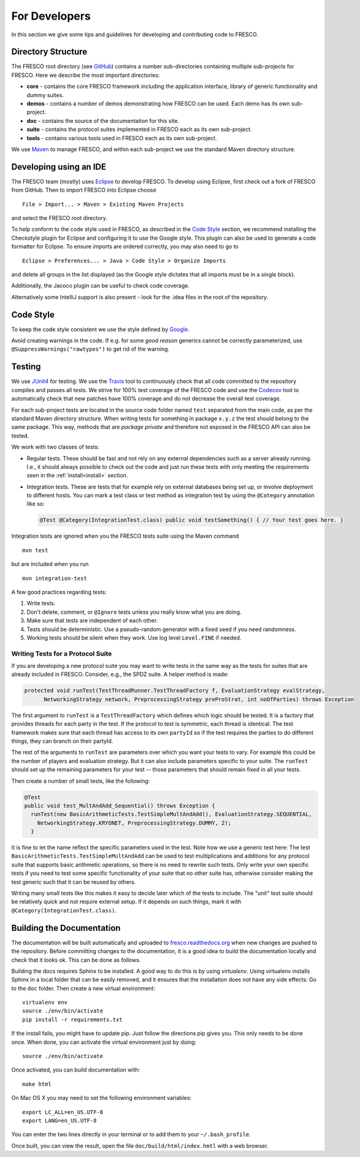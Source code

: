.. _developers:

For Developers
==============

In this section we give some tips and guidelines for developing and contributing code to FRESCO.

Directory Structure
-------------------

The FRESCO root directory (see `GitHub <https://github.com/aicis/fresco>`_) contains a number
sub-directories containing multiple sub-projects for FRESCO. Here we describe the most important
directories:

* **core** - contains the core FRESCO framework including the application interface, library of
  generic functionality and dummy suites.

* **demos** - contains a number of demos demonstrating how FRESCO can be used. Each demo has its own sub-project. 

* **doc** - contains the source of the documentation for this site.

* **suite** - contains the protocol suites implemented in FRESCO each as its own sub-project.

* **tools** - contains various tools used in FRESCO each as its own sub-project.

We use `Maven <https://maven.apache.org/>`_ to manage FRESCO, and within each sub-project we use
the standard Maven directory structure.

Developing using an IDE
-----------------------

The FRESCO team (mostly) uses `Eclipse <https://www.eclipse.org/>`_ to develop FRESCO. To develop
using Eclipse, first check out a fork of FRESCO from GitHub. Then to import FRESCO into Eclipse
choose ::

  File > Import... > Maven > Existing Maven Projects

and select the FRESCO root directory.

To help conform to the code style used in FRESCO, as described in the `Code Style`_ section, we
recommend installing the Checkstyle plugin for Eclipse and configuring it to use the Google style.
This plugin can also be used to generate a code formatter for Eclipse. To ensure imports are ordered
correctly, you may also need to go to ::

  Eclipse > Preferences... > Java > Code Style > Organize Imports

and delete all groups in the list displayed (as the Google style dictates that all imports
must be in a single block).

Additionally, the Jacoco plugin can be useful to check code coverage.

Alternatively some IntelliJ support is also present - look for the .idea files in the root of the
repository.

.. _`Code Style`: 

Code Style
----------

To keep the code style consistent we use the style defined by `Google
<https://google.github.io/styleguide/javaguide.html>`_.

Avoid creating warnings in the code. If e.g. for some *good reason* generics cannot be correctly
parameterized, use ``@SuppressWarnings("rawtypes")`` to get rid of the warning.

.. _`testing`:

Testing
-------

We use `JUnit4 <http://junit.org/junit4/>`_ for testing. We use the `Travis
<https://travis-ci.org/aicis/fresco>`_ tool to continuously check that all code committed to the
repository compiles and passes all tests. We strive for 100% test coverage of the FRESCO code and
use the `Codecov <https://codecov.io/gh/aicis/fresco>`_ tool to automatically check that new
patches have 100% coverage and do not decrease the overall test coverage.

For each sub-project tests are located in the source code folder named ``test`` separated from the
main code, as per the standard Maven directory structure. When writing tests for something in
package ``x.y.z`` the test should belong to the same package. This way, methods that are
*package private* and therefore not exposed in the FRESCO API can also be tested.

We work with two classes of tests:

* Regular tests. These should be fast and not rely on any external dependencies such as a server
  already running. I.e., it should always possible to check out the code and just run these tests
  with only meeting the requirements seen in the :ref:`install<install>` section.

* Integration tests. These are tests that for example rely on external databases being set up, or
  involve deployment to different hosts. You can mark a test class or test method as integration
  test by using the ``@Category`` annotation like so:

  .. sourcecode:: java

    @Test @Category(IntegrationTest.class) public void testSomething() { // Your test goes here. }

Integration tests are ignored when you the FRESCO tests suite using the Maven command ::

  mvn test

but are included when you run ::

  mvn integration-test


A few good practices regarding tests:

#. Write tests.

#. Don't delete, comment, or ``@Ignore`` tests unless you really know what you are doing.

#. Make sure that tests are independent of each other.

#. Tests should be deterministic. Use a pseudo-random generator with a fixed seed if you need
   randomness.

#. Working tests should be silent when they work. Use log level ``Level.FINE`` if needed.


Writing Tests for a Protocol Suite
~~~~~~~~~~~~~~~~~~~~~~~~~~~~~~~~~~

If you are developing a new protocol suite you may want to write tests in the same way as the tests
for suites that are already included in FRESCO. Consider, e.g., the SPDZ suite. A helper method is
made:

.. sourcecode:: java

  protected void runTest(TestThreadRunner.TestThreadFactory f, EvaluationStrategy evalStrategy,
	NetworkingStrategy network, PreprocessingStrategy preProStrat, int noOfParties) throws Exception

The first argument to ``runTest`` is a ``TestThreadFactory`` which defines which logic should be
tested. It is a factory that provides threads for each party in the test. If the protocol to test is
symmetric, each thread is identical. The test framework makes sure that each thread has access to
its own ``partyId`` so if the test requires the parties to do different things, they can branch on
their partyId.

The rest of the arguments to ``runTest`` are parameters over which you want your tests to vary. For
example this could be the number of players and evaluation strategy. But it can also include parameters
specific to your suite. The ``runTest`` should set up the remaining parameters for your test --
those parameters that should remain fixed in all your tests.

Then create a number of small tests, like the following:

.. sourcecode:: java

   @Test
   public void test_MultAndAdd_Sequential() throws Exception {
     runTest(new BasicArithmeticTests.TestSimpleMultAndAdd(), EvaluationStrategy.SEQUENTIAL,
       NetworkingStrategy.KRYONET, PreprocessingStrategy.DUMMY, 2);
     }
   
It is fine to let the name reflect the specific parameters used in the test. Note how we use a
generic test here: The test ``BasicArithmeticTests.TestSimpleMultAndAdd`` can be used to test
multiplications and additions for any protocol suite that supports basic arithmetic operations, so
there is no need to rewrite such tests. Only write your own specific tests if you need to test some
specific functionality of your suite that no other suite has, otherwise consider making the test
generic such that it can be reused by others.

Writing many small tests like this makes it easy to decide later which of the tests to include. The
"unit" test suite should be relatively quick and not require external setup. If it depends on such
things, mark it with ``@Category(IntegrationTest.class)``.


.. _documentation:

Building the Documentation
--------------------------

The documentation will be built automatically and uploaded to `fresco.readthedocs.org
<http://fresco.readthedocs.org>`_ when new changes are pushed to the repository. Before committing
changes to the documentation, it is a good idea to build the documentation locally and check that it
looks ok. This can be done as follows.

Building the docs requires Sphinx to be installed. A good way to do this is by using *virtualenv*.
Using virtualenv installs Sphinx in a local folder that can be easily removed, and it ensures that
the installation does not have any side effects: Go to the ``doc`` folder. Then create a new virtual
environment: ::

  virtualenv env
  source ./env/bin/activate
  pip install -r requirements.txt

If the install fails, you might have to update pip. Just follow the directions pip gives you. This
only needs to be done once. When done, you can activate the virtual environment just by doing::

  source ./env/bin/activate

Once activated, you can build documentation with: ::

  make html

On Mac OS X you may need to set the following environment variables: ::

  export LC_ALL=en_US.UTF-8
  export LANG=en_US.UTF-8

You can enter the two lines directly in your terminal or to add them to your ``~/.bash_profile``.

Once built, you can view the result, open the file ``doc/build/html/index.hmtl`` with a web browser.
